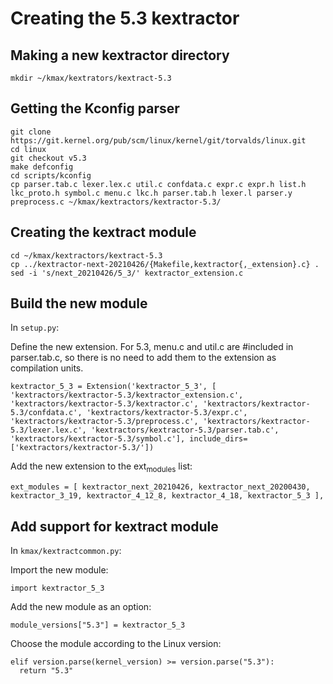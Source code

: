 * Creating the 5.3 kextractor

** Making a new kextractor directory

#+begin_src
  mkdir ~/kmax/kextrators/kextract-5.3
#+end_src

** Getting the Kconfig parser

#+begin_src
  git clone https://git.kernel.org/pub/scm/linux/kernel/git/torvalds/linux.git
  cd linux
  git checkout v5.3
  make defconfig
  cd scripts/kconfig
  cp parser.tab.c lexer.lex.c util.c confdata.c expr.c expr.h list.h lkc_proto.h symbol.c menu.c lkc.h parser.tab.h lexer.l parser.y preprocess.c ~/kmax/kextractors/kextractor-5.3/
#+end_src

** Creating the kextract module

#+begin_src
  cd ~/kmax/kextractors/kextract-5.3
  cp ../kextractor-next-20210426/{Makefile,kextractor{,_extension}.c} .
  sed -i 's/next_20210426/5_3/' kextractor_extension.c
#+end_src

** Build the new module

In ~setup.py~:

Define the new extension.  For 5.3, menu.c and util.c are #included in parser.tab.c, so there is no need to add them to the extension as compilation units.

#+begin_src
kextractor_5_3 = Extension('kextractor_5_3', [ 'kextractors/kextractor-5.3/kextractor_extension.c', 'kextractors/kextractor-5.3/kextractor.c', 'kextractors/kextractor-5.3/confdata.c', 'kextractors/kextractor-5.3/expr.c', 'kextractors/kextractor-5.3/preprocess.c', 'kextractors/kextractor-5.3/lexer.lex.c', 'kextractors/kextractor-5.3/parser.tab.c', 'kextractors/kextractor-5.3/symbol.c'], include_dirs=['kextractors/kextractor-5.3/'])
#+end_src

Add the new extension to the ext_modules list:

#+begin_src 
  ext_modules = [ kextractor_next_20210426, kextractor_next_20200430, kextractor_3_19, kextractor_4_12_8, kextractor_4_18, kextractor_5_3 ],
#+end_src

** Add support for kextract module

In ~kmax/kextractcommon.py~:

Import the new module:

#+begin_src
  import kextractor_5_3
#+end_src

Add the new module as an option:

#+begin_src
  module_versions["5.3"] = kextractor_5_3
#+end_src

Choose the module according to the Linux version:

#+begin_src
    elif version.parse(kernel_version) >= version.parse("5.3"):
      return "5.3"
#+end_src


